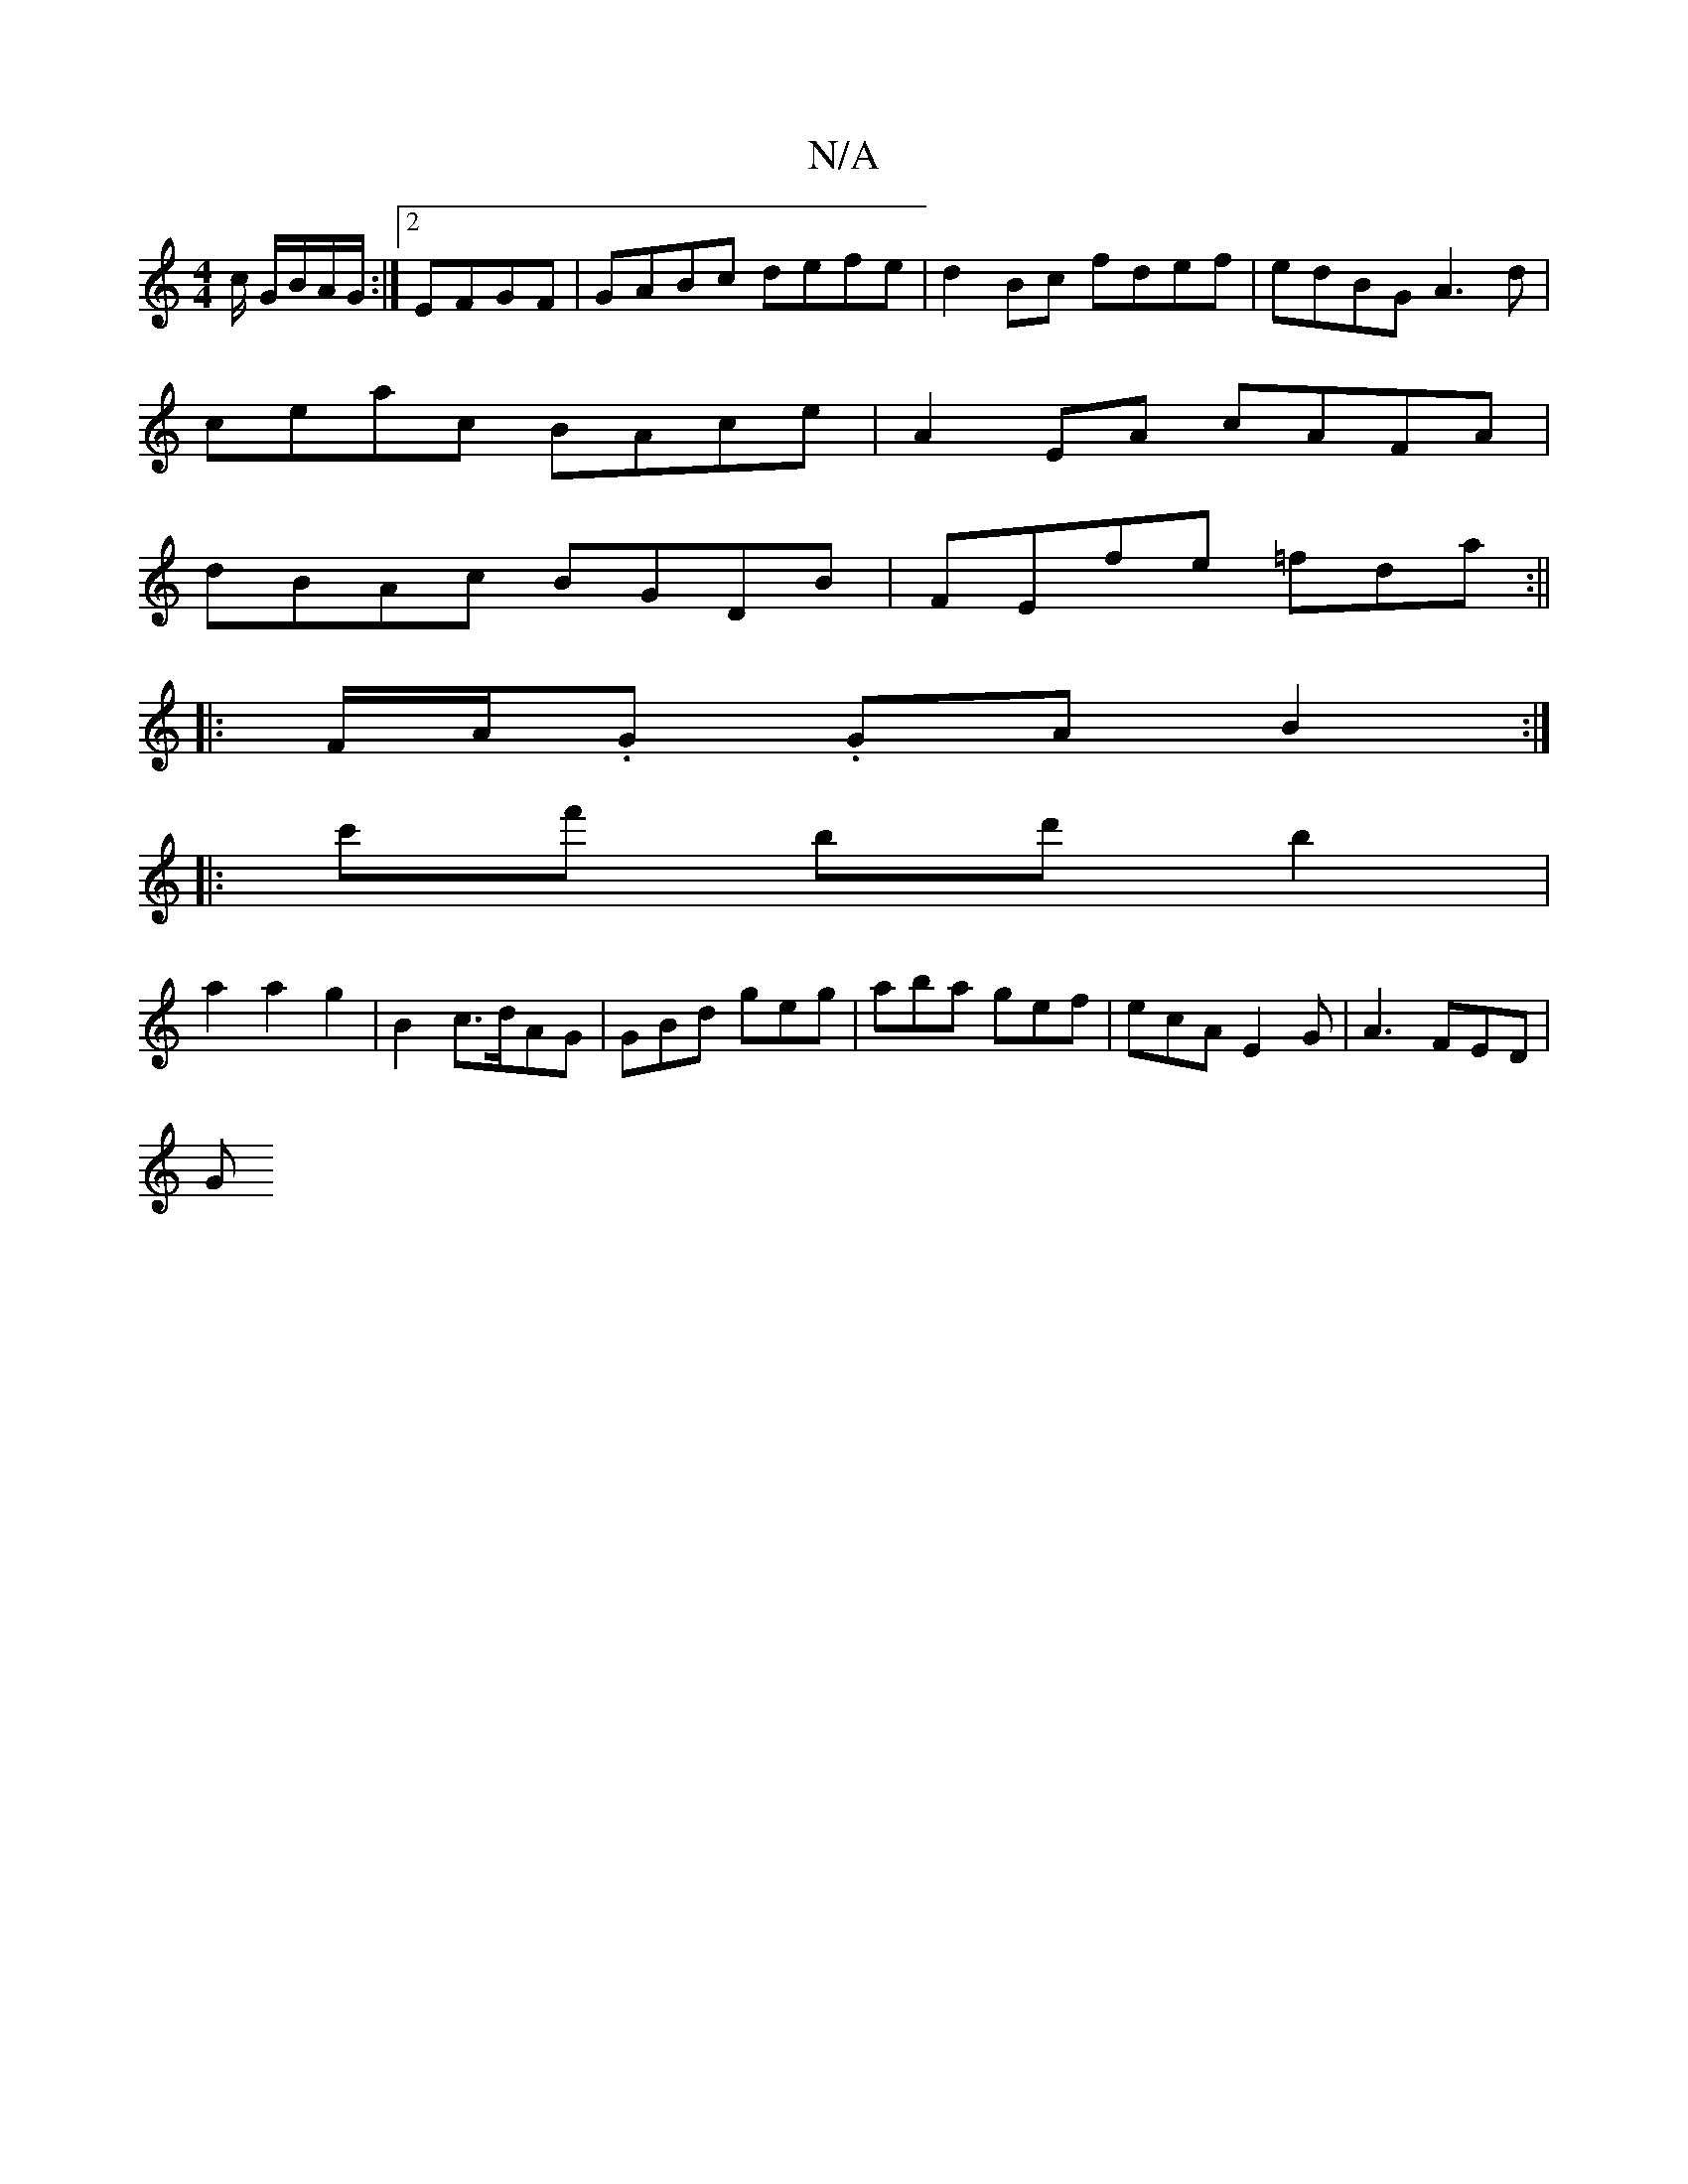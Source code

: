 X:1
T:N/A
M:4/4
R:N/A
K:Cmajor
/c/ G/B/A/G/:|2 EFGF | GABc defe | d2 Bc fdef | edBG A3 d |
ceac BAce | A2EA cAFA|
dBAc BGDB|FEfe =fda:||
|:F/A/.G. GAB2:|
|:c'f' bd'b2|
a2 a2g2|B2 c3/2d/2AG | GBd geg | aba gef | ecA E2G | A3 FED |
G